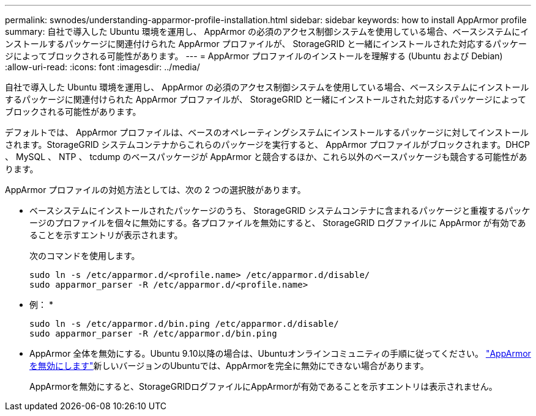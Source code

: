---
permalink: swnodes/understanding-apparmor-profile-installation.html 
sidebar: sidebar 
keywords: how to install AppArmor profile 
summary: 自社で導入した Ubuntu 環境を運用し、 AppArmor の必須のアクセス制御システムを使用している場合、ベースシステムにインストールするパッケージに関連付けられた AppArmor プロファイルが、 StorageGRID と一緒にインストールされた対応するパッケージによってブロックされる可能性があります。 
---
= AppArmor プロファイルのインストールを理解する (Ubuntu および Debian)
:allow-uri-read: 
:icons: font
:imagesdir: ../media/


[role="lead"]
自社で導入した Ubuntu 環境を運用し、 AppArmor の必須のアクセス制御システムを使用している場合、ベースシステムにインストールするパッケージに関連付けられた AppArmor プロファイルが、 StorageGRID と一緒にインストールされた対応するパッケージによってブロックされる可能性があります。

デフォルトでは、 AppArmor プロファイルは、ベースのオペレーティングシステムにインストールするパッケージに対してインストールされます。StorageGRID システムコンテナからこれらのパッケージを実行すると、 AppArmor プロファイルがブロックされます。DHCP 、 MySQL 、 NTP 、 tcdump のベースパッケージが AppArmor と競合するほか、これら以外のベースパッケージも競合する可能性があります。

AppArmor プロファイルの対処方法としては、次の 2 つの選択肢があります。

* ベースシステムにインストールされたパッケージのうち、 StorageGRID システムコンテナに含まれるパッケージと重複するパッケージのプロファイルを個々に無効にする。各プロファイルを無効にすると、 StorageGRID ログファイルに AppArmor が有効であることを示すエントリが表示されます。
+
次のコマンドを使用します。

+
[listing]
----
sudo ln -s /etc/apparmor.d/<profile.name> /etc/apparmor.d/disable/
sudo apparmor_parser -R /etc/apparmor.d/<profile.name>
----
+
* 例： *

+
[listing]
----
sudo ln -s /etc/apparmor.d/bin.ping /etc/apparmor.d/disable/
sudo apparmor_parser -R /etc/apparmor.d/bin.ping
----
* AppArmor 全体を無効にする。Ubuntu 9.10以降の場合は、Ubuntuオンラインコミュニティの手順に従ってください。 https://help.ubuntu.com/community/AppArmor#Disable_AppArmor_framework["AppArmor を無効にします"^]新しいバージョンのUbuntuでは、AppArmorを完全に無効にできない場合があります。
+
AppArmorを無効にすると、StorageGRIDログファイルにAppArmorが有効であることを示すエントリは表示されません。


